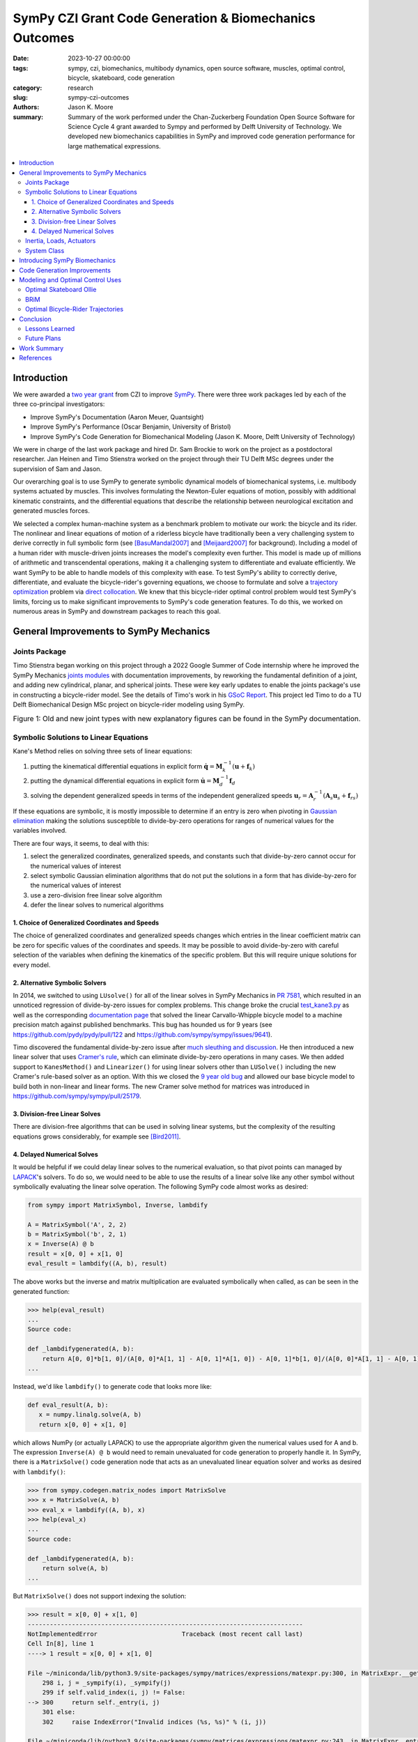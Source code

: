 =======================================================
SymPy CZI Grant Code Generation & Biomechanics Outcomes
=======================================================

:date: 2023-10-27 00:00:00
:tags: sympy, czi, biomechanics, multibody dynamics, open source software,
       muscles, optimal control, bicycle, skateboard, code generation
:category: research
:slug: sympy-czi-outcomes
:authors: Jason K. Moore
:summary: Summary of the work performed under the Chan-Zuckerberg Foundation
          Open Source Software for Science Cycle 4 grant awarded to Sympy and
          performed by Delft University of Technology. We developed new
          biomechanics capabilities in SymPy and improved code generation
          performance for large mathematical expressions.

.. list-table::
   :class: borderless
   :width: 60%
   :align: center

   * - |sympy-logo|
     - |czi-logo|

.. |sympy-logo| image:: https://docs.sympy.org/dev/_images/sympy-500px.png
   :height: 200px

.. |czi-logo| image:: https://objects-us-east-1.dream.io/mechmotum/czi-logo.png
   :height: 200px

.. contents::
   :local:
   :class: floatcon

Introduction
============

We were awarded a `two year grant`_ from CZI to improve SymPy_. There were
three work packages led by each of the three co-principal investigators:

- Improve SymPy's Documentation (Aaron Meuer, Quantsight)
- Improve SymPy's Performance (Oscar Benjamin, University of Bristol)
- Improve SymPy's Code Generation for Biomechanical Modeling (Jason K. Moore,
  Delft University of Technology)

.. _two year grant: https://doi.org/10.6084/m9.figshare.16590053.v1

We were in charge of the last work package and hired Dr. Sam Brockie to work on
the project as a postdoctoral researcher. Jan Heinen and Timo Stienstra worked
on the project through their TU Delft MSc degrees under the supervision of Sam
and Jason.

Our overarching goal is to use SymPy to generate symbolic dynamical models of
biomechanical systems, i.e. multibody systems actuated by muscles. This
involves formulating the Newton-Euler equations of motion, possibly with
additional kinematic constraints, and the differential equations that describe
the relationship between neurological excitation and generated muscles forces.

We selected a complex human-machine system as a benchmark problem to motivate
our work: the bicycle and its rider. The nonlinear and linear equations of
motion of a riderless bicycle have traditionally been a very challenging system
to derive correctly in full symbolic form (see [BasuMandal2007]_ and
[Meijaard2007]_ for background). Including a model of a human rider with
muscle-driven joints increases the model's complexity even further. This model
is made up of millions of arithmetic and transcendental operations, making it a
challenging system to differentiate and evaluate efficiently. We want SymPy to
be able to handle models of this complexity with ease. To test SymPy's ability
to correctly derive, differentiate, and evaluate the bicycle-rider's governing
equations, we choose to formulate and solve a `trajectory optimization`_
problem via `direct collocation`_. We knew that this bicycle-rider optimal
control problem would test SymPy's limits, forcing us to make significant
improvements to SymPy's code generation features. To do this, we worked on
numerous areas in SymPy and downstream packages to reach this goal.

.. _SymPy: https://www.sympy.org
.. _trajectory optimization: https://en.wikipedia.org/wiki/Trajectory_optimization
.. _direct collocation: https://en.wikipedia.org/wiki/Collocation_method

General Improvements to SymPy Mechanics
=======================================

Joints Package
--------------

Timo Stienstra began working on this project through a 2022 Google Summer of
Code internship where he improved the SymPy Mechanics `joints modules`_ with
documentation improvements, by reworking the fundamental definition of a joint,
and adding new cylindrical, planar, and spherical joints. These were key early
updates to enable the joints package's use in constructing a bicycle-rider
model. See the details of Timo's work in his `GSoC Report`_. This project led
Timo to do a TU Delft Biomechanical Design MSc project on bicycle-rider
modeling using SymPy.

.. _GSoC Report: https://github.com/sympy/sympy/wiki/GSoC-2022-Report-Timo-Stienstra-:-Enhancing-the-Joints-Framework

.. _joints modules: https://docs.sympy.org/latest/modules/physics/mechanics/joints.html

.. list-table:: Figure 1: Old and new joint types with new explanatory figures
   can be found in the SymPy documentation.
   :class: borderless
   :align: center
   :width: 100%
   :widths: 50 50

   * - |joint1|
     - |joint2|
   * - |joint3|
     - |joint4|
   * - |joint5|
     - |joint6|

.. |joint1| image:: https://objects-us-east-1.dream.io/mechmotum/PinJoint.png
   :height: 180px

.. |joint2| image:: https://objects-us-east-1.dream.io/mechmotum/PrismaticJoint.png
   :height: 180px

.. |joint3| image:: https://objects-us-east-1.dream.io/mechmotum/CylindricalJoint.png
   :height: 180px

.. |joint4| image:: https://objects-us-east-1.dream.io/mechmotum/PlanarJoint.png
   :height: 180px

.. |joint5| image:: https://objects-us-east-1.dream.io/mechmotum/SphericalJoint.png
   :height: 180px

.. |joint6| image:: https://objects-us-east-1.dream.io/mechmotum/WeldJoint.png
   :height: 180px

Symbolic Solutions to Linear Equations
--------------------------------------

Kane's Method relies on solving three sets of linear equations:

1. putting the kinematical differential equations in explicit form
   :math:`\dot{\mathbf{q}} = \mathbf{M}_k^{-1}\left(\mathbf{u} +
   \mathbf{f}_k\right)`
2. putting the dynamical differential equations in explicit form
   :math:`\dot{\mathbf{u}} = \mathbf{M}_d^{-1}\mathbf{f}_d`
3. solving the dependent generalized speeds in terms of the independent
   generalized speeds
   :math:`\mathbf{u}_r = \mathbf{A}_r^{-1}(\mathbf{A}_s\mathbf{u}_s + \mathbf{f}_{rs})`

If these equations are symbolic, it is mostly impossible to determine if an
entry is zero when pivoting in `Gaussian elimination`_ making the solutions
susceptible to divide-by-zero operations for ranges of numerical values for the
variables involved.

.. _Gaussian elimination: https://en.wikipedia.org/wiki/Gaussian_elimination

There are four ways, it seems, to deal with this:

1. select the generalized coordinates, generalized speeds, and constants such
   that divide-by-zero cannot occur for the numerical values of interest
2. select symbolic Gaussian elimination algorithms that do not put the
   solutions in a form that has divide-by-zero for the numerical values of
   interest
3. use a zero-division free linear solve algorithm
4. defer the linear solves to numerical algorithms

1. Choice of Generalized Coordinates and Speeds
~~~~~~~~~~~~~~~~~~~~~~~~~~~~~~~~~~~~~~~~~~~~~~~

The choice of generalized coordinates and generalized speeds changes which
entries in the linear coefficient matrix can be zero for specific values of the
coordinates and speeds. It may be possible to avoid divide-by-zero with careful
selection of the variables when defining the kinematics of the specific
problem. But this will require unique solutions for every model.

2. Alternative Symbolic Solvers
~~~~~~~~~~~~~~~~~~~~~~~~~~~~~~~

In 2014, we switched to using ``LUsolve()`` for all of the linear solves in
SymPy Mechanics in `PR 7581`_, which resulted in an unnoticed regression of
divide-by-zero issues for complex problems. This change broke the crucial
`test_kane3.py`_ as well as the corresponding `documentation page
<https://docs.sympy.org/latest/modules/physics/mechanics/examples/bicycle_example.html>`_
that solved the linear Carvallo-Whipple bicycle model to a machine precision
match against published benchmarks. This bug has hounded us for 9 years (see
https://github.com/pydy/pydy/pull/122 and
https://github.com/sympy/sympy/issues/9641).

.. _PR 7581: https://github.com/sympy/sympy/pull/7581
.. _test_kane3.py: https://github.com/sympy/sympy/blob/master/sympy/physics/mechanics/tests/test_kane3.py

Timo discovered the fundamental divide-by-zero issue after `much sleuthing and
discussion`_. He then introduced a new linear solver that uses `Cramer's
rule`_, which can eliminate divide-by-zero operations in many cases. We then
added support to ``KanesMethod()`` and ``Linearizer()`` for using linear
solvers other than ``LUSolve()`` including the new Cramer's rule-based solver
as an option. With this we closed the `9 year old bug`_ and allowed our base
bicycle model to build both in non-linear and linear forms. The new Cramer
solve method for matrices was introduced in
https://github.com/sympy/sympy/pull/25179.

.. _much sleuthing and discussion: https://github.com/sympy/sympy/issues/24780
.. _Cramer's rule: https://en.wikipedia.org/wiki/Cramer%27s_rule
.. _new linear solver: https://github.com/sympy/sympy/pull/25179
.. _9 year old bug: https://github.com/sympy/sympy/issues/9641

3. Division-free Linear Solves
~~~~~~~~~~~~~~~~~~~~~~~~~~~~~~

There are division-free algorithms that can be used in solving linear systems,
but the complexity of the resulting equations grows considerably, for example
see [Bird2011]_.

4. Delayed Numerical Solves
~~~~~~~~~~~~~~~~~~~~~~~~~~~

It would be helpful if we could delay linear solves to the numerical
evaluation, so that pivot points can managed by LAPACK_'s solvers. To do so, we
would need to be able to use the results of a linear solve like any other
symbol without symbolically evaluating the linear solve operation. The
following SymPy code almost works as desired:

.. _LAPACK: https://www.netlib.org/lapack/

.. code-block:: python

   from sympy import MatrixSymbol, Inverse, lambdify

   A = MatrixSymbol('A', 2, 2)
   b = MatrixSymbol('b', 2, 1)
   x = Inverse(A) @ b
   result = x[0, 0] + x[1, 0]
   eval_result = lambdify((A, b), result)

The above works but the inverse and matrix multiplication are evaluated
symbolically when called, as can be seen in the generated function:

.. code-block:: pycon

   >>> help(eval_result)
   ...
   Source code:

   def _lambdifygenerated(A, b):
       return A[0, 0]*b[1, 0]/(A[0, 0]*A[1, 1] - A[0, 1]*A[1, 0]) - A[0, 1]*b[1, 0]/(A[0, 0]*A[1, 1] - A[0, 1]*A[1, 0]) - A[1, 0]*b[0, 0]/(A[0, 0]*A[1, 1] - A[0, 1]*A[1, 0]) + A[1, 1]*b[0, 0]/(A[0, 0]*A[1, 1] - A[0, 1]*A[1, 0])
   ...

Instead, we'd like ``lambdify()`` to generate code that looks more like:

.. code-block:: python

   def eval_result(A, b):
      x = numpy.linalg.solve(A, b)
      return x[0, 0] + x[1, 0]

which allows NumPy (or actually LAPACK) to use the appropriate algorithm given
the numerical values used for A and b. The expression ``Inverse(A) @ b`` would
need to remain unevaluated for code generation to properly handle it. In SymPy,
there is a ``MatrixSolve()`` code generation node that acts as an unevaluated
linear equation solver and works as desired with ``lambdify()``:

.. code-block:: pycon

   >>> from sympy.codegen.matrix_nodes import MatrixSolve
   >>> x = MatrixSolve(A, b)
   >>> eval_x = lambdify((A, b), x)
   >>> help(eval_x)
   ...
   Source code:

   def _lambdifygenerated(A, b):
       return solve(A, b)
   ...

But ``MatrixSolve()`` does not support indexing the solution:

.. code-block:: pycon

   >>> result = x[0, 0] + x[1, 0]
   ---------------------------------------------------------------------------
   NotImplementedError                       Traceback (most recent call last)
   Cell In[8], line 1
   ----> 1 result = x[0, 0] + x[1, 0]

   File ~/miniconda/lib/python3.9/site-packages/sympy/matrices/expressions/matexpr.py:300, in MatrixExpr.__getitem__(self, key)
       298 i, j = _sympify(i), _sympify(j)
       299 if self.valid_index(i, j) != False:
   --> 300     return self._entry(i, j)
       301 else:
       302     raise IndexError("Invalid indices (%s, %s)" % (i, j))

   File ~/miniconda/lib/python3.9/site-packages/sympy/matrices/expressions/matexpr.py:243, in MatrixExpr._entry(self, i, j, **kwargs)
       242 def _entry(self, i, j, **kwargs):
   --> 243     raise NotImplementedError(
       244         "Indexing not implemented for %s" % self.__class__.__name__)

   NotImplementedError: Indexing not implemented for MatrixSolve

Timo has an open pull request that uses ``BlockMatrix()`` with
``MatrixSolve()`` for the solution of dependent speeds in ``KanesMethod``, that
can at least give this delayed solve with ``lambdify(modules='NumPy')``, see
https://github.com/sympy/sympy/pull/24916.

Inertia, Loads, Actuators
-------------------------

We introduced three new helper classes to extend the functionality of inertia
and loads beyond that of simply dyadics and vectors: ``Inertia()``,
``Force()``, and ``Torque()``. The inertia object lets you associate a dyadic
with a point, to completely define inertia for a rigid body, particle, or
collection of them. Force and Torque are named tuples that associate a vector
and point and a vector and a frame, respectively.

We have introduced an actuator_ module that has classes that describe the
equal and opposite pair of forces or torques and force actuators can operate
along a pathway, generating resultant forces on points that lie along the
pathway. We included a linear spring and damper as example actuators. The
pathways are located in the new pathway_ module.

.. _actuator: https://docs.sympy.org/dev/modules/physics/mechanics/api/actuator.html
.. _pathway: https://docs.sympy.org/dev/modules/physics/mechanics/api/pathway.html

These new objects provide core building blocks for developing musculotendon
actuators and managing a full multibody system.

System Class
------------

Timo developed a new `System()`_ class that manages all the information about a
multibody system (coordinates, joints, bodies, constraints, etc.) and can
generate the equations of motion from the high level description of the system
without having to manually write the mathematical equations. This approach
generally reduces the amount of code needed to generate the equations for
complex systems. See the `Four-bar Linkage`_ example to get an idea of how it
works.

.. _System(): https://docs.sympy.org/dev/modules/physics/mechanics/api/system.html#sympy.physics.mechanics._system.System
.. _Four-bar Linkage: https://docs.sympy.org/dev/modules/physics/mechanics/examples/four_bar_linkage_example.html

Introducing SymPy Biomechanics
==============================

We have developed a substantial new sub-package, sympy.physics.biomechanics_,
that enables including musculotendon force actuators in multibody dynamics
models created with ``sympy.physics.mechanics``. ``biomechanics`` contains
these primary modules:

- ``curve.py``: contains classes that represent mathematical functional
  relationships between the time-varying muscle-tendon length, velocity, and
  force
- ``activation.py``: contains classes that manage the excitation to activation
  dynamics
- ``musculotendon.py``: contains classes that represent complete musculotendon
  models with one reference implementation from [DeGroote2016]_

A full explanation of this package and the modules can be found in the new
`Introduction to Biomechanical Modeling
<https://docs.sympy.org/dev/tutorials/biomechanics/biomechanics.html>`_
tutorial. We demonstrate the package on a non-trivial biomechanical system in
the new `Biomechanical Model Example
<https://docs.sympy.org/dev/tutorials/biomechanics/biomechanical-model-example.html>`_
tutorial.

.. list-table:: Figure 2: On the left, the muscle(red)-driven arm (black C and
   D) pushing and pulling a lever taken from the new tutorial. On the right,
   are simulation results from the model with a commanded muscle excitation.
   :class: borderless
   :width: 100%
   :align: center

   * - |biomechanics-steerer|
     - |biomechanics-steerer-results|

.. |biomechanics-steerer| image:: https://objects-us-east-1.dream.io/mechmotum/biomechanics-steerer.png
   :width: 100%

.. |biomechanics-steerer-results| image:: https://docs.sympy.org/dev/_images/biomechanical-model-example-38.png
   :width: 100%

.. _sympy.physics.biomechanics: https://docs.sympy.org/dev/modules/physics/biomechanics/index.html

Code Generation Improvements
============================

The function `lambdify()`_ is the primary interface for converting SymPy
expressions into NumPy-powered Python functions for numerical evaluation.
``lambdify()`` relies on SymPy's code generation to generate the appropriate
Python code. ``lambdify()`` has not been able to handle large mechanics models
in the past. We proposed adding common sub-expression elimination (CSE) support
to help with that.  Support for the `cse()`_ function was added to
``lambdify()`` just before we started the CZI work in
https://github.com/sympy/sympy/pull/21546. Here is an example that demonstrates
some of the speed improvements:

.. code-block:: python

   from sympy import count_ops, lambdify
   from sympy.physics.mechanics import find_dynamicsymbols, dynamicsymbols
   from sympy.physics.mechanics.models import n_link_pendulum_on_cart
   import numpy as np

Generating the equations of motion with ``KanesMethod`` will be faster for some
models in the next release of SymPy due to `Pull Request 24792
<https://github.com/sympy/sympy/pull/24792>`_. This shows the speed in SymPy
1.11.1:

.. code-block:: ipython

   In [1]: %time kane = n_link_pendulum_on_cart(n=14)
   CPU times: user 7.45 s, sys: 3.69 ms, total: 7.46 s
   Wall time: 7.47 s

and the same in the tip of the master branch (1.13.dev0):

.. code-block:: ipython

   In [1]: %time kane = n_link_pendulum_on_cart(n=14)
   CPU times: user 4.85 s, sys: 3.81 ms, total: 4.85 s
   Wall time: 4.85 s

.. code-block:: python

   large_expr = kane.mass_matrix_full @ kane.forcing_full
   x = list(find_dynamicsymbols(large_expr))
   p = list(large_expr.free_symbols)
   p.remove(dynamicsymbols._t)
   x_vals, p_vals  = np.random.random(len(x)), np.random.random(len(p))

These expressions have almost 300 thousand operations:

.. code-block:: ipython

   In [1]: count_ops(large_expr)
   Out[1]: 282836

In SymPy 1.12, lambdifying large expressions will take at least half the time
as prior versions because there is wasted time printing the full expression to
the docstring. Sam sped up lambdify's code generation by disabling the
docstring generation for large expressions in `Pull Request 24754
<https://github.com/sympy/sympy/pull/24754>`_. Note that lambdifying
expressions is also faster with ``cse=True``. Here is the timing in SymPy
1.11.1:

.. code-block:: ipython

   In [1]: %time f_without_cse = lambdify((x, p), large_expr)
   CPU times: user 29.4 s, sys: 91.3 ms, total: 29.5 s
   Wall time: 29.5 s

   In [2]: %time f_with_cse = lambdify((x, p), large_expr, cse=True)
   CPU times: user 14.5 s, sys: 15.8 ms, total: 14.5 s
   Wall time: 14.5 s

and then the same in SymPy 1.12:

.. code-block:: ipython

   In [1]: %time f_without_cse = lambdify((x, p), large_expr)
   CPU times: user 17.9 s, sys: 68.4 ms, total: 18 s
   Wall time: 18 s

   In [2]: %time f_with_cse = lambdify((x, p), large_expr, cse=True)
   CPU times: user 2.77 s, sys: 7.93 ms, total: 2.77 s
   Wall time: 2.77 s

Using ``cse=True`` with ``lambdify()``, results in significantly faster
numerical evaluation:

.. code-block:: ipython

   In [2]: %timeit f_without_cse(x_vals, p_vals)
   40.7 ms ± 824 µs per loop (mean ± std. dev. of 7 runs, 10 loops each)

   In [3]: %timeit f_with_cse(x_vals, p_vals)
   264 µs ± 7.37 µs per loop (mean ± std. dev. of 7 runs, 1,000 loops each)

For this example, the CSE version is **154X faster** at execution.

.. _lambdify(): https://docs.sympy.org/latest/modules/utilities/lambdify.html#sympy.utilities.lambdify.lambdify
.. _cse(): https://docs.sympy.org/latest/modules/simplify/simplify.html#sympy.simplify.cse_main.cse

Modeling and Optimal Control Uses
=================================

As explained in the introduction, our goal is to make SymPy capable of deriving
computationally efficient neuromuscular driven multibody models. One use case
for these models is solving `optimal control`_ problems, which benefit greatly
from exact derivatives and the fastest numerical evaluation of the equations of
motion and its higher-order partial derivatives. In particular, forming a
`nonlinear programming`_ problem using direct collocation transcription from
very large symbolic equations of motion was already known to push SymPy's past
its limits.  In the past, we have developed two software packages that
transcribe and solve optimal control problems based on SymPy expressions: opty_
and pycollo_. We use both programs below to solve two challenging optimal
control problems and detail the improvements we made to the packages.

.. _optimal control: https://en.wikipedia.org/wiki/Optimal_control
.. _nonlinear programming: https://en.wikipedia.org/wiki/Nonlinear_programming
.. _opty: https://github.com/csu-hmc/opty
.. _pycollo: https://github.com/brocksam/pycollo

Optimal Skateboard Ollie
-------------------------

As a first demonstration that SymPy can be used to solve research-grade optimal
control problems, TU Delft MSc student Jan Heinen developed a model of a
skateboarder performing an ollie, the fundamental jumping trick in the sport.
Jan used SymPy to formulate the equations of motion of this biomechanical
human-machine system and used pycollo to solve the multi-phase trajectory
optimization and parameter identification optimal control problem. Jan
succeeded and produced an MSc thesis and a preprint that is currently under
review at the journal Sports Engineering:

- TU Delft MSc thesis: `Optimal Skateboard Geometry for Maximizing Ollie Height
  <http://resolver.tudelft.nl/uuid:61f4e969-8bd1-4687-9942-b70024b216dc>`_
- engrXiv preprint: `Maximizing Ollie Height by Optimizing Control Strategy and
  Skateboard Geometry Using Direct Collocation
  <https://doi.org/10.31224/3171>`_

This video shows the simulations of the problem solutions:

.. raw:: html

   <center>
   <iframe width="560" height="315"
   src="https://www.youtube.com/embed/jw5DmNnvD7c" title="YouTube video player"
   frameborder="0" allow="accelerometer; autoplay; clipboard-write;
   encrypted-media; gyroscope; picture-in-picture" allowfullscreen></iframe>
   </center>

Following his MSc project, Jan contributed Sphinx documentation and examples to
the pycollo project with the following pull requests:

- https://github.com/brocksam/pycollo/pull/80
- https://github.com/brocksam/pycollo/pull/82
- https://github.com/brocksam/pycollo/pull/84
- https://github.com/brocksam/pycollo/pull/85
- https://github.com/brocksam/pycollo/pull/87
- https://github.com/brocksam/pycollo/pull/88

BRiM
----

All of our prior bicycle-rider human-machine system models were one-off
derivations that were repurposed for each new model variation. These had
varying accessibility for other users. Timo came up with the idea to develop a
software package that allows you to build bicycle-rider models from modular
elements, yet still retain a minimal coordinate derivation of the equations of
motion. His MSc thesis, "`BRiM: A Modular Bicycle-Rider Modeling Framework
<http://resolver.tudelft.nl/uuid:a2b132e9-8d38-4553-8587-0c9e3341b202>`__",
details the design, implementation, and use of BRiM. We also wrote a paper,
"`BRiM: A Modular Bicycle-Rider Modeling Framework
<https://doi.org/10.59490/6504c5a765e8118fc7b106c3>`__", for the Bicycle and
Motorcycle Dynamics 2023 conference that gives a more concise overview of the
package as well as demonstrating easily swapping models for comparable optimal
control results.

.. figure:: https://objects-us-east-1.dream.io/mechmotum/brim-lane-change.gif
   :align: center
   :width: 80%

   Figure 3: Lane change simulation created with BRiM showing with and without
   a rider.

- BRiM source code: https://github.com/TJStienstra/brim/
- BRiM documentation: https://tjstienstra.github.io/brim/
- BRiM BMD 2023 paper: https://doi.org/10.59490/6504c5a765e8118fc7b106c3
- BRiM BMD 2023 paper source code: https://github.com/TJStienstra/brim-bmd-2023-paper

Optimal Bicycle-Rider Trajectories
----------------------------------

With all of the above work, we were able to solve an optimal control problem of
the muscle-driven bicycle and rider. This is the problem we posed:

   Given a multibody model of the Carvallo-Whipple bicycle model extended with
   a rider that has muscle actuated movable arms and given a desired path on
   the ground, can we find muscle activations that cause the bicycle-rider to
   follow the path as closely as possible while minimizing the effort from the
   representative biceps and triceps?

The objective of this optimal control problem takes the form:

.. math::

   J = (1 - w)\int_{t_0}^{t_f} \left[x_s(t) - x_d(t)\right]^2 dt +
   w\int_{t_0}^{t_f} e(t)^2 dt

where :math:`x_s` are a subset of the model's state trajectories and
:math:`x_d` are some desired trajectories and :math:`e` are the muscle
excitation inputs. :math:`w` is a weighting factor for the two terms. This is a
typical minimal effort tracking formulation.

The equations of motion of this system have about 2.8 million mathematical
operations. Forming the constraints that represent these equations of motion (a
set of differential algebraic equations in this case) involves computing a very
large sparse Jacobian with 440 thousand non-zero entries. When we first
attempted the differentiation for the Jacobian of the discretized bicycle-rider
model, SymPy bogged down on the Jacobian calculation. We let the computation
run for **over 3 hours** and killed the execution before the computation
completed. SymPy's differentiation is unusable for interactive work with large
equations of motion such as these. Since we already find the common
sub-expressions of the equations of motion before code generation in opty, Sam
implemented a very efficient forward Jacobian on the expression directed
acyclic graph (DAG) in pull request: https://github.com/csu-hmc/opty/pull/102.

This allowed the equations to be differentiated and the differentiation occurs
in less than 45 seconds (at least a **250X** speed increase), showing the
drastic improvements such an approach can have. Once this fix was applied we
were finally able to solve the tracking trajectory optimization problem with
opty_.

This problem has these characteristics:

- Number of operations in the equations of motion: 2,775,718
- Number of constraints: 6394
- Number of free variables: 7400
- Number of non-zero entries in the Jacobian of the constraints: 439,438

and solves with these timings:

- Time to differentiate the constraints: 43 seconds
- Total time to code generate, form the Jacobian, and compile the C code: 185
  seconds
- Average time to evaluate the constraints: 201 µs
- Average time to evaluate the Jacobian: 1.29 ms
- Number of IPOPT iterations: 267
- Time in IPOPT: 45 seconds

.. list-table:: Figure 4: Optimal control simualtion results for a 2 meter
   lange change at a nomimal 1 m/s riding speed. The top left shows the desired
   (blue) and actual (orange) ground path. The top right graph shows the
   generalized coordintes. :math:`q_7` is the steer angle in degrees, for example. The
   bottom left shows the generalized speeds. :math:`u_1` is the forward speed.
   The bottom right graphs shows the muscle excitation inputs for pedaling
   torque :math:`T_6` and the biceps and triceps.
   :class: borderless
   :width: 100%
   :align: center

   * - |muscle-bike-rider-01|
     - |muscle-bike-rider-02|
   * - |muscle-bike-rider-03|
     - |muscle-bike-rider-04|

.. |muscle-bike-rider-01| image:: https://objects-us-east-1.dream.io/mechmotum/muscle-bike-rider-01.png
   :width: 100%

.. |muscle-bike-rider-02| image:: https://objects-us-east-1.dream.io/mechmotum/muscle-bike-rider-02.png
   :width: 100%

.. |muscle-bike-rider-03| image:: https://objects-us-east-1.dream.io/mechmotum/muscle-bike-rider-03.png
   :width: 100%

.. |muscle-bike-rider-04| image:: https://objects-us-east-1.dream.io/mechmotum/muscle-bike-rider-04.png
   :width: 100%

The simulation codes and the draft paper about the results can be found in the
following repository:

https://github.com/brocksam/muscle-driven-bicycle-paper

The need to evaluate both a function and its Jacobian is a common use case that
is not just limited to optimal control problems like the one shown above. SymPy
is capable of taking analytical derivatives but it can be prohibitively slow
for large expressions. This limits interactive use and rapid iteration in
equation derivation. If common sub-expressions are extracted from a SymPy
expression, all operations are represented as a directed acyclic graph.  Taking
the derivative of a DAG instead of a tree graph, as SymPy stores expressions,
can provide exponential speedups to differentiation. If the code generation for
the function and its Jacobian uses common sub-expression elimination, then it
makes sense to call ``cse()`` on the function, then take the partial
derivatives, and the Jacobian will be in a DAG form for easy code generation.
Sam has introduced a major code generation speed up for lambdifying large SymPy
expressions if you also desire the Jacobian based on the work we did in opty.
The details are  in the following pull requests:

- https://github.com/sympy/sympy/pull/24649
- https://github.com/sympy/sympy/pull/25797
- https://github.com/sympy/sympy/pull/25801

Conclusion
==========

We completed almost all of the goals set out in the original proposal along
with many more unplanned achievements. SymPy is now more suited for solving
non-trivial biomechanical optimal control problems and improvements to the
performance of lambdify() will help a broad set of use cases. Our experience
also led to many new ideas on how to further improve SymPy for large expression
manipulation, especially how unevaluated expression forms that use DAGs as the
core data structure can drastically speed up SymPy and reduce the computational
resources needed.

Lessons Learned
---------------

New contributors to large open source projects should start with pull requests
that are small and uncontroversial to build up momentum. Sam started with a
pull request to switch SymPy's 15 year old testing framework to pytest. This
consumed a lot of time and stalled regularly which in return stalled his other
pull requests because he built out the tests with advanced pytest features.

We had planned for 0.5 FTE over the two year period, but it took about 6 months
to negotiate a subcontract between TU Delft and Quantsight, since it was the
first one of its kind. After that, it took another six months before we
interivewed candidates, hired one, and Sam could start. There was not enough
time in the grant period for the contract and hiring process. It still worked
out, but this is something to plan for in the future.

We developed a large plan for the additions to SymPy that was tough to separate
into independent smaller pieces. This led Sam and Timo to work on a set of
large interconnected Git branches that would be merged when finished. This
ended up leaving us with very large pull requests to review and made it harder
for other SymPy developers to interact on the draft work. We also merged all of
the new material as private modules (leading underscores in their file names)
so that we could make breaking changes in case a SymPy release occurred before
we finished the whole plan. The development branch approach was not ideal,
SymPy usually has only one development branch, so we should probably avoid that
in the future. Merging private modules is a fine approach and is done in other
places in SymPy, but you have to have a plan to make them public.

Our proposal had three work packages. After hiring Sam, we realized his prior
experience and ideas for SymPy improvement had overlap with Oscar's plans. By
the time we understood what exactly we would do, we failed to have more
collaborative work between the two related work packages. In the future, it
would be good to have more early brainstorm meetings to initiate close
collaboration.

Future Plans
------------

We plan to finish any of the unmerged pull requests for the SymPy 1.13 release
and the paper on the optimal control of the bicycle-rider system is ongoing
work. In the future, we are very interested in incorporating unevaluated
expressions and the DAG data structures more into the core of SymPy, as these
two ideas can vastly enhance SymPy's performance and the ability to code
generate from SymPy expressions with more control and precision. We hope that
other users will try out and contribute to the new biomechanics package as well
as use SymPy + opty & pycollo for solving optimal control problems of
biomechanical multibody systems.

Work Summary
============

The following list summarizes the various products we have delivered as part of
the CZI funding (code, papers, documentation):

- Pull requests to SymPy:

  - https://github.com/sympy/sympy/pulls?q=is%3Apr+label%3A%22CZI%3A+Codegen%2FBiomech%22
  - https://github.com/sympy/sympy_benchmarks/pulls?q=is%3Apr+author%3Abrocksam

- Pull request to opty: https://github.com/csu-hmc/opty/pull/102
- Pull requests to pycollo:

  - https://github.com/brocksam/pycollo/pull/80
  - https://github.com/brocksam/pycollo/pull/82
  - https://github.com/brocksam/pycollo/pull/84
  - https://github.com/brocksam/pycollo/pull/85
  - https://github.com/brocksam/pycollo/pull/87
  - https://github.com/brocksam/pycollo/pull/88

- Ollie Optimization paper and code:

  - https://github.com/mechmotum/ollie-optimization

- BRiM software package:

  - Source code: https://github.com/TJStienstra/brim/
  - Documentation: https://tjstienstra.github.io/brim/
  - BMD 2023 paper: https://doi.org/10.59490/6504c5a765e8118fc7b106c3
  - BMD 2023 paper source code: https://github.com/TJStienstra/brim-bmd-2023-paper

- Bicycle steering optimal control paper:

  - https://github.com/brocksam/muscle-driven-bicycle-paper

References
==========

.. [Meijaard2007] J. P. Meijaard, J. M. Papadopoulos, A. Ruina, and A. L.
   Schwab, “Linearized dynamics equations for the balance and steer of a
   bicycle: A benchmark and review,” Proceedings of the Royal Society A:
   Mathematical, Physical and Engineering Sciences, vol. 463, no. 2084, pp.
   1955–1982, Aug. 2007.
.. [BasuMandal2007] P. Basu-Mandal, A. Chatterjee, and J. M. Papadopoulos,
   "Hands-free circular motions of a benchmark bicycle," Proceedings of the
   Royal Society A: Mathematical, Physical and Engineering Sciences, vol. 463,
   no. 2084, pp. 1983–2003, Aug. 2007.
.. [DeGroote2016] De Groote, F., Kinney, A. L., Rao, A. V., & Fregly, B. J.,
   Evaluation of direct collocation optimal control problem formulations for
   solving the muscle redundancy problem, Annals of biomedical engineering,
   44(10), (2016) pp. 2922-2936
.. [Bird2011] Richard S. Bird, A simple division-free algorithm for computing
   determinants, Information Processing Letters, Volume 111, Issues 21–22,
   2011, Pages 1072-1074, ISSN 0020-0190,
   https://doi.org/10.1016/j.ipl.2011.08.006.
